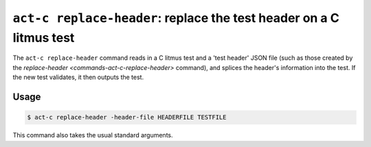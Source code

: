 .. _commands-act-c-replace-header:

``act-c replace-header``: replace the test header on a C litmus test
--------------------------------------------------------------------

The ``act-c replace-header`` command reads in a C litmus test and
a 'test header' JSON file (such as those created by the
`replace-header <commands-act-c-replace-header>` command), and splices the
header's information into the test.  If the new test validates, it then outputs
the test.

Usage
^^^^^

.. code-block:: console

   $ act-c replace-header -header-file HEADERFILE TESTFILE

This command also takes the usual standard arguments.


